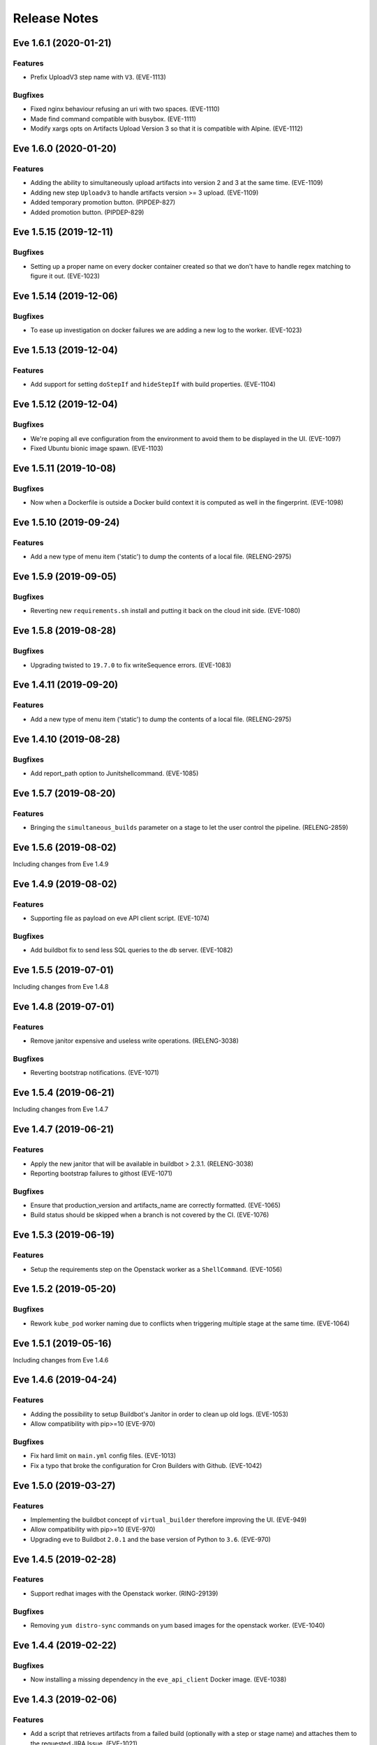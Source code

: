 Release Notes
~~~~~~~~~~~~~

..
    Don't write directly to this file!
    Eve use towncrier to manage its release notes.
    You should instead add a file in eve/newsfragment directory named following
    this pattern: <JIRA-TICKET>-whatever-you-want.<type>
    The available types are:
      * feature
      * bugfix
      * doc
      * removal
      * misc
    At release time, the release notes are then generated using:
    tox -e relnotes <eve-version>

.. towncrier release notes start

Eve 1.6.1 (2020-01-21)
======================

Features
--------

- Prefix UploadV3 step name with ``V3``. (EVE-1113)


Bugfixes
--------

- Fixed nginx behaviour refusing an uri with two spaces. (EVE-1110)
- Made find command compatible with busybox. (EVE-1111)
- Modify xargs opts on Artifacts Upload Version 3 so that it is compatible with Alpine. (EVE-1112)


Eve 1.6.0 (2020-01-20)
======================

Features
--------

- Adding the ability to simultaneously upload artifacts into version 2 and 3 at the same time. (EVE-1109)
- Adding new step ``Uploadv3`` to handle artifacts version >= 3 upload. (EVE-1109)
- Added temporary promotion button. (PIPDEP-827)
- Added promotion button. (PIPDEP-829)


Eve 1.5.15 (2019-12-11)
=======================

Bugfixes
--------

- Setting up a proper name on every docker container created so that we don't have to handle regex matching to figure it out. (EVE-1023)


Eve 1.5.14 (2019-12-06)
=======================

Bugfixes
--------

- To ease up investigation on docker failures we are adding a new log to the worker. (EVE-1023)


Eve 1.5.13 (2019-12-04)
=======================

Features
--------

- Add support for setting ``doStepIf`` and ``hideStepIf`` with build properties. (EVE-1104)


Eve 1.5.12 (2019-12-04)
=======================

Bugfixes
--------

- We're poping all eve configuration from the environment to avoid them to be displayed in the UI. (EVE-1097)
- Fixed Ubuntu bionic image spawn. (EVE-1103)


Eve 1.5.11 (2019-10-08)
=======================

Bugfixes
--------

- Now when a Dockerfile is outside a Docker build context it is computed as well in the fingerprint. (EVE-1098)


Eve 1.5.10 (2019-09-24)
=======================

Features
--------

- Add a new type of menu item ('static') to dump the contents of a local file.
  (RELENG-2975)


Eve 1.5.9 (2019-09-05)
======================

Bugfixes
--------

- Reverting new ``requirements.sh`` install and putting it back on the cloud init side. (EVE-1080)


Eve 1.5.8 (2019-08-28)
======================

Bugfixes
--------

- Upgrading twisted to ``19.7.0`` to fix writeSequence errors. (EVE-1083)


Eve 1.4.11 (2019-09-20)
=======================

Features
--------

- Add a new type of menu item ('static') to dump the contents of a local file.
  (RELENG-2975)


Eve 1.4.10 (2019-08-28)
=======================

Bugfixes
--------

- Add report_path option to Junitshellcommand. (EVE-1085)


Eve 1.5.7 (2019-08-20)
======================

Features
--------

- Bringing the ``simultaneous_builds`` parameter on a stage to let the user control the pipeline. (RELENG-2859)


Eve 1.5.6 (2019-08-02)
======================

Including changes from Eve 1.4.9

Eve 1.4.9 (2019-08-02)
======================

Features
--------

- Supporting file as payload on eve API client script. (EVE-1074)


Bugfixes
--------

- Add buildbot fix to send less SQL queries to the db server. (EVE-1082)


Eve 1.5.5 (2019-07-01)
======================

Including changes from Eve 1.4.8


Eve 1.4.8 (2019-07-01)
======================

Features
--------

- Remove janitor expensive and useless write operations. (RELENG-3038)


Bugfixes
--------

- Reverting bootstrap notifications. (EVE-1071)

Eve 1.5.4 (2019-06-21)
======================

Including changes from Eve 1.4.7

Eve 1.4.7 (2019-06-21)
======================

Features
--------

- Apply the new janitor that will be available in buildbot > 2.3.1.
  (RELENG-3038)
- Reporting bootstrap failures to githost
  (EVE-1071)


Bugfixes
--------

- Ensure that production_version and artifacts_name are correctly formatted.
  (EVE-1065)
- Build status should be skipped when a branch is not covered by the CI.
  (EVE-1076)

Eve 1.5.3 (2019-06-19)
======================

Features
--------

- Setup the requirements step on the Openstack worker as a ``ShellCommand``. (EVE-1056)


Eve 1.5.2 (2019-05-20)
======================

Bugfixes
--------

- Rework ``kube_pod`` worker naming due to conflicts when triggering
  multiple stage at the same time. (EVE-1064)


Eve 1.5.1 (2019-05-16)
======================

Including changes from Eve 1.4.6


Eve 1.4.6 (2019-04-24)
======================

Features
--------

- Adding the possibility to setup Buildbot's Janitor in order to clean up old
  logs. (EVE-1053)
- Allow compatibility with pip>=10 (EVE-970)


Bugfixes
--------

- Fix hard limit on ``main.yml`` config files. (EVE-1013)
- Fix a typo that broke the configuration for Cron Builders with Github.
  (EVE-1042)


Eve 1.5.0 (2019-03-27)
======================

Features
--------

- Implementing the buildbot concept of ``virtual_builder`` therefore improving the UI. (EVE-949)
- Allow compatibility with pip>=10 (EVE-970)
- Upgrading eve to Buildbot ``2.0.1`` and the base version of Python to ``3.6``. (EVE-970)


Eve 1.4.5 (2019-02-28)
======================

Features
--------

- Support redhat images with the Openstack worker. (RING-29139)


Bugfixes
--------

- Removing ``yum distro-sync`` commands on yum based images for the openstack
  worker. (EVE-1040)


Eve 1.4.4 (2019-02-22)
======================

Bugfixes
--------

- Now installing a missing dependency in the ``eve_api_client`` Docker image.
  (EVE-1038)


Eve 1.4.3 (2019-02-06)
======================

Features
--------

- Add a script that retrieves artifacts from a failed build (optionally with a
  step or stage name) and attaches them to the requested JIRA Issue. (EVE-1021)
- Remove hipchat reporter. (EVE-1028)
- Remove ultron reporter. (EVE-1029)


Bugfixes
--------

- Updating frozen dependencies to fix docker compose build step. (EVE-1030)


Eve 1.4.2 (2018-11-30)
======================

Features
--------

- Add env vars for docker-hook. (RELENG-2721)


Eve 1.3.48 (2018-11-23)
=======================

Bugfixes
--------

- Revert changes on api client (PIPDEP-595) due to broken compatibilites.
  (EVE-1017)


Eve 1.3.47 (2018-11-22)
=======================

Bugfixes
--------

- Fix unexpected data type error when using unicode string on kube_pod worker.
  (EVE-1016)


Eve 1.4.0 (2018-10-31)
======================

Features
--------

- Add Helm charts for Eve. (PIPDEP-595)
- Refactor and extend capabilities of Openstack init scripts. (PIPDEP-595)
- Update default value of FORCE_BUILD_PARAM_COUNT: 0 -> 2. (PIPDEP-595)
- Remove phony configuration variable NGROK. (PIPDEP-595)
- Deprecate conf setting CLOUD_INIT_SCRIPT (was unused since introduction of
  Heat). (PIPDEP-595)
- Deprecate MICROSERVICE* conf settings (replaced with better OpenStack and
  Kube interfaces). (PIPDEP-595)
- Add conf setting KUBE_POD_GITCONFIG_CM. (PIPDEP-595)


Eve 1.3.46 (2018-10-22)
=======================

Bugfixes
--------

- Ensure that kube pods worker are actually gone when deleting them from the
  cluster. (EVE-1008)


Eve 1.3.45 (2018-10-19)
=======================

Features
--------

- Setup the property ``worker_uuid`` on all worker types. (EVE-983)
- Add Helm charts for eve-cron-builder, a microservice based on eve-api-client.
  (PIPDEP-595)
- Add Helm charts for documentation. (PIPDEP-595)
- Import improvements on eve-api-client from Bert-E 3.2.0 (PIPDEP-595):
    - support for python 3
    - better authentication flow on Bitbucket
    - better autodetection of git host.


Bugfixes
--------

- Remove deprecated env variable CLOUDFILES_URL. (PIPDEP-595)


Eve 1.3.44 (2018-09-14)
=======================

Bugfixes
--------

- Show progress bar while uploading artifacts to prevent being killed for
  output timeout. (PIPDEP-590)


Eve 1.3.43 (2018-09-04)
=======================

Features
--------

- Support building images with dockerfiles path different from build context on
  ``kube_pod`` workers. (EVE-990)


Eve 1.3.42 (2018-08-09)
=======================

Bugfixes
--------

- Prevent docker and openstack worker auto-retry in case of known permanent
  failure. (EVE-964)
- Support Openstack keystoneauthv3 API authentication. (EVE-989)


Eve 1.3.41 (2018-08-06)
=======================

Features
--------

- Document mechanism to archive artifacts. (EVE-959)
- Deprecate ShellCommandWithSecrets. (EVE-966)
- Update troubleshooting in documentation regarding frozen steps. (EVE-984)


Bugfixes
--------

- When starting the bootstrap, check there is not index.lock left by a previous
  git command. (EVE-963)
- Fixing cloud init script to avoid race condition on ip routes. (PIPDEP-551)


Eve 1.3.40 (2018-07-03)
=======================

Features
--------

- Amend artifacts documentation (simplified example and un-branding). (EVE-354)
- Bootstrap some documentation for the new secret manager. (EVE-354)
- Document get_product_version script. (EVE-959)
- Update FAQ. (EVE-959)
- Interpolate secrets inside a ``kube_pod`` worker. (EVE-962)
- Added a dynamic mapping of image and flavor values for heat stack workers.
  (RELENG-2672)


Bugfixes
--------

- Fix github reporter sending build status for every stage. (EVE-957)
- Fail generation of release notes if version is not specified. (EVE-959)


Eve 1.3.39 (2018-06-15)
=======================

Bugfixes
--------

- Fix a bug crashing reporters when formatting the end status of a build.
  (PIPDEP-393)


Eve 1.3.38 (2018-06-13)
=======================

Features
--------

- Add possibility to restrain vault secrets to a namespace via secretsmount and
  VAULT_FILE. (EVE-354)


Bugfixes
--------

- Remove references to proprietary code or business specific concepts.
  (EVE-954)
- Moved additionnals non-core services to a new `Services` section. (EVE-954)
- Overhaul of the whole `first steps` and `Overview` sections. (EVE-954)
- Fix boot of Docker container in standalone mode. (PIPDEP-393)


Eve 1.3.37 (2018-06-06)
=======================

Bugfixes
--------

- Fix Wheezy VM worker support. (RELENG-2650)


Eve 1.3.36 (2018-06-04)
=======================

Features
--------

- Fix Centos6 VM spawn. (RELENG-2650)
- Support Scality Cloud. (RELENG-2650)


Bugfixes
--------

- Ensure docker images contain untouched code, so that git tags are rid of
  'dirty' mention. (EVE-953)
- Fix documentation container generation. (PIPDEP-492)


Eve 1.3.35 (2018-05-28)
=======================

Features
--------

- Verify generation of release notes in CI. (EVE-839)
- Simplify mechanism of reporters. (EVE-951)
- Prevent users from using a stage name `bootstrap` and pre-check validity of
  stages. (EVE-951)


Bugfixes
--------

- Fix bootstrap_reason property and update reason property. (EVE-948)
- Fix reporters in the case the master is a KubeLatentWorker or Local worker.
  (EVE-951)


Eve 1.3.34 (2018-05-15)
=======================

Bugfixes
--------

- Fix a regression that broke the rebuild form request. (EVE-950)


Eve 1.3.33 (2018-05-14)
=======================

Bugfixes
--------

- Revert EVE-948 due to regression on the UI. Now adding a new field
  ``bootstrap_reason`` to identify the build reason inside any stage. (EVE-948)


Eve 1.3.32 (2018-05-04)
=======================

Features
--------

- Show version in interface (About). (EVE-839)
- Add Kubernetes cluster service. It is now possible to request a service in
  the Pod workers. When requested, Eve will invoke the service setup
  micro-service (if configured), and configure the pod to access that external
  cluster. (EVE-887)


Bugfixes
--------

- Inherit the reason property from bootstrap. (EVE-948)


Eve 1.3.31 (2018-04-25)
=======================

Features
--------

- Add dry run mode on api client. (EVE-840)
- Add ``kube_pod`` as new worker type that can spawn a complex kubernetes pod
  from a given spec yaml file. (EVE-891)
- Add new steps SetBootstrapProperty and SetBootstrapPropertyFromCommand.
  (PIPDEP-436)


Bugfixes
--------

- No longer duplicate the docker steps launched before a TriggerStage.
  (EVE-891)


Improved Documentation
----------------------

- Bootstrap Eve's user doc. (EVE-839)


Eve 1.3.30 (2018-04-03)
=======================


Features
--------

- Add github support in eve-api-client. (EVE-882)
- Add reason "branch updated" to builds triggered by a webhook (new push).
  (EVE-875)


Eve 1.3.29 (2018-03-23)
=======================


Features
--------

- Drop sentry support. (EVE-840)

Bugfixes
--------

- Fix adapting Eve to kubernetes upgrade. (PIPDEP-431)

Eve 1.3.28 (2018-03-20)
=======================


Features
--------

- Add memory request option to docker worker in main.yml. (PIPDEP-364)


Bugfixes
--------

- Fix Ultron reporter sending 'failed' when the build was in progress.
  (RELENG-2469)
- Fix Ultron not sending the correct build url in statuses. (RELENG-2469)


Eve 1.3.27 (2018-02-26)
=======================


Features
--------

- Move docker-hook service to an external repository. (RELENG-2456)

Eve 1.3.26 (2018-02-22)
=======================


Features
--------

- Add a docker image for eve-api-client. (PIPDEP-360)
- Allow to use absolute path for source of `Upload` step. (EVE-833)
- The source of `Upload` step can now use interpolable property too. (EVE-832)


Bugfixes
--------

- Inherit properties' source as well as value in sub-stages. It also fix
  overrideable properties. (EVE-815)
- Fix high memory footprint of uploading context to docker-hook causing `docker
  build` commands to be killed. (PIPDEP-391)


Eve 1.3.25 (2018-02-09)
=======================


Features
--------

- All Eve defined properties can now be overriden by user when doing a force
  build (Added steps `EveProperty` and `EvePropertyFromCommand` to let the user
  define overrideable properties too). (EVE-815)


Eve 1.3.24 (2018-02-01)
=======================


Features
--------

- Retry when the docker hook is not ready. (EVE-819)


Eve 1.3.23 (2018-01-17)
=======================


Bugfixes
--------

- Fix docker-hook code that was removed during the review.

Eve 1.3.22 (2018-01-15)
=======================


Features
--------

- Allow to trigger any stage in forced build, ignoring the branch assigned
  stage. (EVE-815)
- Prettier force build form. (EVE-815)
- Automatic replacement of illegal character in label provided by skari.
  (EVE-811)


Bugfixes
--------

- `GetArtifactsFromStage` now properly fails when no artifacts can be found.
  (EVE-815)


Eve 1.3.21 (2018-01-11)
=======================


Features
--------

- Force builds are always executed. (EVE-815)


Eve 1.3.20 (2018-01-10)
=======================


Bugfixes
--------

- Fix docker separator. (EVE-811)


Eve 1.3.19 (2018-01-05)
=======================


Bugfixes
--------

- Fix retries crashing the backend on restart. (EVE-800)
- Don't overwrite gitconfig in docker worker. (PIPDEP-339)


Eve 1.3.18 (2017-12-13)
=======================


Features
--------

- Add Ultron reporter. (EVE-771)


Bugfixes
--------

- Fix infinite crash loop on failed docker build during worker substantiation. (EVE-708)


Eve 1.3.17 (2017-12-04)
=======================


Bugfixes
--------

- Fix an issue with unicode in step names.


Eve 1.3.16 (2017-11-29)
=======================


Features
--------

- Set locale in cloud init before running buildbot.


Eve 1.3.15 (2017-11-28)
=======================


Bugfixes
--------

- Fix a rare bug caused by Eve local git clone not being properly cleaned
  between two builds. (EVE-805)


Eve 1.3.14 (2017-11-24)
=======================


Features
--------

- Add last chance cleanup of leftover children containers when finishing
  a docker worker stage. (PIPDEP-307)


Bugfixes
--------

- Don't block docker hook waiting for irremediably lost workers. (EVE-801)


Eve 1.3.13 (2017-11-20)
=======================


Features
--------

- Add configuration option for stage to be watched by reporters. (EVE-762)


Eve 1.3.12 (2017-11-14)
=======================


Features
--------

- Using worker node pool on docker-hook. (PIPDEP-302)

Bugfixes
--------

- Lift limits to avoid crashes on docker-hook. (EVE-795)


Eve 1.3.11 (2017-11-10)
=======================


Features
--------

- Increase artifacts `Upload` default timeout from 15 minutes to 1 hour.
  (EVE-788)
- Allow main.yml to specify a `maxTime` timeout for `Upload` step. (EVE-788)
- Allow access to `max_step_timeout` throuhg a property. (EVE-786)


Bugfixes
--------

- Fix incorrect `SECRET_*` env var stripping. (EVE-791)


Eve 1.3.10 (2017-10-25)
=======================


Features
--------

- Add an option to customize docker worker's deadline. (EVE-752)


Bugfixes
--------

- Avoid clashing docker worker names. (EVE-752)


Eve 1.3.9 (2017-10-23)
======================


Features
--------

- Allow artifacts microservice to live on subpath. (PIPDEP-256)
- Tag docker worker with project name. (PIPDEP-264)
- Docker worker async delete. (PIPDEP-264)
- Hardcode ODR max workers. (PIPDEP-264)


Eve 1.3.8 (2017-10-17)
======================


Features
--------

- Upgrade to buildbot 0.9.12. (EVE-671)
- Add metabase dashboard in Eve's UI. (EVE-687)


Bugfixes
--------

- Fix possible crash during docker build step. (EVE-754)


Eve 1.3.7 (2017-10-06)
======================


Features
--------

- Make sure kubectl client and server match on docker-hook. (EVE-687)
- More robust docker kill on docker-hook. (EVE-687)


Eve 1.3.6 (2017-10-05)
======================


Features
--------

- Allow skipping branches or stages matching a regexp given during runtime.
  (EVE-687)


Bugfixes
--------

- Fix docker hook unicode handling. (EVE-746)
- Fix docker build retry when triggering a stage. (EVE-751)
- Fix docker hook command return code. (EVE-750)


Eve 1.3.5 (2017-09-26)
======================


Features
--------

- Add more volumes types support to docker hook. (EVE-687)
- Add stop/kill capabilities to docker hook. (EVE-687)


Bugfixes
--------

- Fix Github reporter. (EVE-743)


Eve 1.3.4 (2017-09-20)
======================


Features
--------

- Add artifacts and gitcache microservices for VM. (EVE-715)
- Handle all docker commands via docker hook. (EVE-414)
- Openstack heat worker path is now optional. (EVE-738)
- Add buildnumber to worker name and labels. (EVE-687)
- Hide registry related steps in UI. (EVE-687)
- Replace `HOSTALIASES` with dynamic `artifacts_private_url` property. (EVE-715)


Bugfixes
--------

- Improve long step names cut to take interpolates into account. (EVE-698)
- Hide env vars in bootstrap steps. (EVE-649)
- Properly mark `GetArtifactsFromStage` step as failed when the curl request
  failed. (EVE-715)


Eve 1.3.3 (2017-08-25)
======================


Features
--------

- Add bitbucket OAuth-based Eve api client. (EVE-709)


Bugfixes
--------

- Trim long step names to avoid DB insertion errors. (EVE-698)
- Relay docker hook exceptions to Eve. (EVE-687)


Eve 1.3.2 (2017-08-08)
======================


Features
--------

- Add garbage collection to gitcache service. (EVE-699)
- Allow `image` in docker steps to contain interpolable property. (EVE-703)


Bugfixes
--------

- Avoid forking in gitcache services to be able to capture commands' output.
  (EVE-660)
- Fix retry logic and increase initial quarantine timeout on Eve latent workers.
  (EVE-680)
- Fix heat worker insubstantiation error reporting. (EVE-702)
- Fix git LFS authentication issues. (EVE-678)


Eve 1.3.1 (2017-07-27)
======================


Features
--------

- Modify docker hook to run as a sidecar container. (EVE-687)


Eve 1.3.0 (2017-07-21)
======================


Features
--------

- New Eve infrastructure based on Kubernetes.

